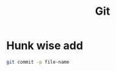 :PROPERTIES:
:ID:       92499500-e835-491d-9a18-9c5b13f969d5
:END:
#+title: Git

* Hunk wise add
#+BEGIN_SRC bash
git commit -p file-name
#+END_SRC
